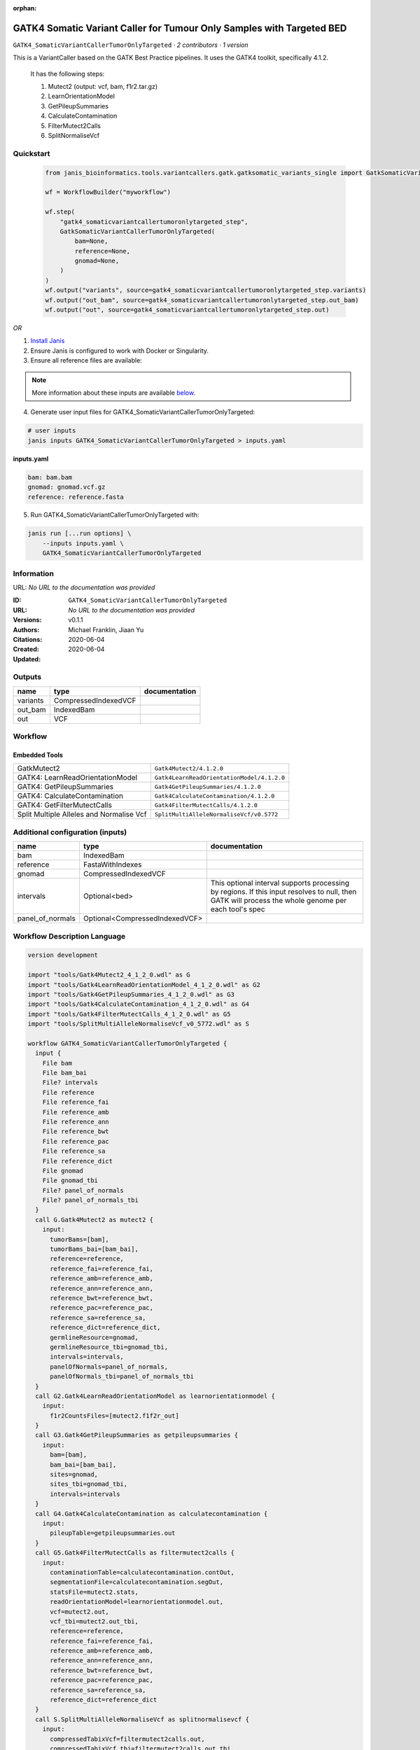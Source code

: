 :orphan:

GATK4 Somatic Variant Caller for Tumour Only Samples with Targeted BED
====================================================================================================================

``GATK4_SomaticVariantCallerTumorOnlyTargeted`` · *2 contributors · 1 version*

This is a VariantCaller based on the GATK Best Practice pipelines. It uses the GATK4 toolkit, specifically 4.1.2.

        It has the following steps:

        1. Mutect2 (output: vcf, bam, f1r2.tar.gz)
        2. LearnOrientationModel
        3. GetPileupSummaries
        4. CalculateContamination
        5. FilterMutect2Calls
        6. SplitNormaliseVcf


Quickstart
-----------

    .. code-block:: python

       from janis_bioinformatics.tools.variantcallers.gatk.gatksomatic_variants_single import GatkSomaticVariantCallerTumorOnlyTargeted

       wf = WorkflowBuilder("myworkflow")

       wf.step(
           "gatk4_somaticvariantcallertumoronlytargeted_step",
           GatkSomaticVariantCallerTumorOnlyTargeted(
               bam=None,
               reference=None,
               gnomad=None,
           )
       )
       wf.output("variants", source=gatk4_somaticvariantcallertumoronlytargeted_step.variants)
       wf.output("out_bam", source=gatk4_somaticvariantcallertumoronlytargeted_step.out_bam)
       wf.output("out", source=gatk4_somaticvariantcallertumoronlytargeted_step.out)
    

*OR*

1. `Install Janis </tutorials/tutorial0.html>`_

2. Ensure Janis is configured to work with Docker or Singularity.

3. Ensure all reference files are available:

.. note:: 

   More information about these inputs are available `below <#additional-configuration-inputs>`_.



4. Generate user input files for GATK4_SomaticVariantCallerTumorOnlyTargeted:

.. code-block:: bash

   # user inputs
   janis inputs GATK4_SomaticVariantCallerTumorOnlyTargeted > inputs.yaml



**inputs.yaml**

.. code-block:: yaml

       bam: bam.bam
       gnomad: gnomad.vcf.gz
       reference: reference.fasta




5. Run GATK4_SomaticVariantCallerTumorOnlyTargeted with:

.. code-block:: bash

   janis run [...run options] \
       --inputs inputs.yaml \
       GATK4_SomaticVariantCallerTumorOnlyTargeted





Information
------------

URL: *No URL to the documentation was provided*

:ID: ``GATK4_SomaticVariantCallerTumorOnlyTargeted``
:URL: *No URL to the documentation was provided*
:Versions: v0.1.1
:Authors: Michael Franklin, Jiaan Yu
:Citations: 
:Created: 2020-06-04
:Updated: 2020-06-04



Outputs
-----------

========  ====================  ===============
name      type                  documentation
========  ====================  ===============
variants  CompressedIndexedVCF
out_bam   IndexedBam
out       VCF
========  ====================  ===============


Workflow
--------

.. image:: GATK4_SomaticVariantCallerTumorOnlyTargeted_v0_1_1.dot.png

Embedded Tools
***************

========================================  ==========================================
GatkMutect2                               ``Gatk4Mutect2/4.1.2.0``
GATK4: LearnReadOrientationModel          ``Gatk4LearnReadOrientationModel/4.1.2.0``
GATK4: GetPileupSummaries                 ``Gatk4GetPileupSummaries/4.1.2.0``
GATK4: CalculateContamination             ``Gatk4CalculateContamination/4.1.2.0``
GATK4: GetFilterMutectCalls               ``Gatk4FilterMutectCalls/4.1.2.0``
Split Multiple Alleles and Normalise Vcf  ``SplitMultiAlleleNormaliseVcf/v0.5772``
========================================  ==========================================



Additional configuration (inputs)
---------------------------------

================  ==============================  ===================================================================================================================================================
name              type                            documentation
================  ==============================  ===================================================================================================================================================
bam               IndexedBam
reference         FastaWithIndexes
gnomad            CompressedIndexedVCF
intervals         Optional<bed>                   This optional interval supports processing by regions. If this input resolves to null, then GATK will process the whole genome per each tool's spec
panel_of_normals  Optional<CompressedIndexedVCF>
================  ==============================  ===================================================================================================================================================

Workflow Description Language
------------------------------

.. code-block:: text

   version development

   import "tools/Gatk4Mutect2_4_1_2_0.wdl" as G
   import "tools/Gatk4LearnReadOrientationModel_4_1_2_0.wdl" as G2
   import "tools/Gatk4GetPileupSummaries_4_1_2_0.wdl" as G3
   import "tools/Gatk4CalculateContamination_4_1_2_0.wdl" as G4
   import "tools/Gatk4FilterMutectCalls_4_1_2_0.wdl" as G5
   import "tools/SplitMultiAlleleNormaliseVcf_v0_5772.wdl" as S

   workflow GATK4_SomaticVariantCallerTumorOnlyTargeted {
     input {
       File bam
       File bam_bai
       File? intervals
       File reference
       File reference_fai
       File reference_amb
       File reference_ann
       File reference_bwt
       File reference_pac
       File reference_sa
       File reference_dict
       File gnomad
       File gnomad_tbi
       File? panel_of_normals
       File? panel_of_normals_tbi
     }
     call G.Gatk4Mutect2 as mutect2 {
       input:
         tumorBams=[bam],
         tumorBams_bai=[bam_bai],
         reference=reference,
         reference_fai=reference_fai,
         reference_amb=reference_amb,
         reference_ann=reference_ann,
         reference_bwt=reference_bwt,
         reference_pac=reference_pac,
         reference_sa=reference_sa,
         reference_dict=reference_dict,
         germlineResource=gnomad,
         germlineResource_tbi=gnomad_tbi,
         intervals=intervals,
         panelOfNormals=panel_of_normals,
         panelOfNormals_tbi=panel_of_normals_tbi
     }
     call G2.Gatk4LearnReadOrientationModel as learnorientationmodel {
       input:
         f1r2CountsFiles=[mutect2.f1f2r_out]
     }
     call G3.Gatk4GetPileupSummaries as getpileupsummaries {
       input:
         bam=[bam],
         bam_bai=[bam_bai],
         sites=gnomad,
         sites_tbi=gnomad_tbi,
         intervals=intervals
     }
     call G4.Gatk4CalculateContamination as calculatecontamination {
       input:
         pileupTable=getpileupsummaries.out
     }
     call G5.Gatk4FilterMutectCalls as filtermutect2calls {
       input:
         contaminationTable=calculatecontamination.contOut,
         segmentationFile=calculatecontamination.segOut,
         statsFile=mutect2.stats,
         readOrientationModel=learnorientationmodel.out,
         vcf=mutect2.out,
         vcf_tbi=mutect2.out_tbi,
         reference=reference,
         reference_fai=reference_fai,
         reference_amb=reference_amb,
         reference_ann=reference_ann,
         reference_bwt=reference_bwt,
         reference_pac=reference_pac,
         reference_sa=reference_sa,
         reference_dict=reference_dict
     }
     call S.SplitMultiAlleleNormaliseVcf as splitnormalisevcf {
       input:
         compressedTabixVcf=filtermutect2calls.out,
         compressedTabixVcf_tbi=filtermutect2calls.out_tbi,
         reference=reference,
         reference_fai=reference_fai,
         reference_amb=reference_amb,
         reference_ann=reference_ann,
         reference_bwt=reference_bwt,
         reference_pac=reference_pac,
         reference_sa=reference_sa,
         reference_dict=reference_dict
     }
     output {
       File variants = mutect2.out
       File variants_tbi = mutect2.out_tbi
       File out_bam = mutect2.bam
       File out_bam_bai = mutect2.bam_bai
       File out = splitnormalisevcf.out
     }
   }

Common Workflow Language
-------------------------

.. code-block:: text

   #!/usr/bin/env cwl-runner
   class: Workflow
   cwlVersion: v1.0
   label: GATK4 Somatic Variant Caller for Tumour Only Samples with Targeted BED
   doc: |-
     This is a VariantCaller based on the GATK Best Practice pipelines. It uses the GATK4 toolkit, specifically 4.1.2.

             It has the following steps:

             1. Mutect2 (output: vcf, bam, f1r2.tar.gz)
             2. LearnOrientationModel
             3. GetPileupSummaries
             4. CalculateContamination
             5. FilterMutect2Calls
             6. SplitNormaliseVcf

   requirements:
   - class: InlineJavascriptRequirement
   - class: StepInputExpressionRequirement
   - class: MultipleInputFeatureRequirement

   inputs:
   - id: bam
     type: File
     secondaryFiles:
     - .bai
   - id: intervals
     doc: |-
       This optional interval supports processing by regions. If this input resolves to null, then GATK will process the whole genome per each tool's spec
     type:
     - File
     - 'null'
   - id: reference
     type: File
     secondaryFiles:
     - .fai
     - .amb
     - .ann
     - .bwt
     - .pac
     - .sa
     - ^.dict
   - id: gnomad
     type: File
     secondaryFiles:
     - .tbi
   - id: panel_of_normals
     type:
     - File
     - 'null'
     secondaryFiles:
     - .tbi

   outputs:
   - id: variants
     type: File
     secondaryFiles:
     - .tbi
     outputSource: mutect2/out
   - id: out_bam
     type: File
     secondaryFiles:
     - .bai
     outputSource: mutect2/bam
   - id: out
     type: File
     outputSource: splitnormalisevcf/out

   steps:
   - id: mutect2
     label: GatkMutect2
     in:
     - id: tumorBams
       source:
       - bam
       linkMerge: merge_nested
     - id: reference
       source: reference
     - id: germlineResource
       source: gnomad
     - id: intervals
       source: intervals
     - id: panelOfNormals
       source: panel_of_normals
     run: tools/Gatk4Mutect2_4_1_2_0.cwl
     out:
     - id: out
     - id: stats
     - id: f1f2r_out
     - id: bam
   - id: learnorientationmodel
     label: 'GATK4: LearnReadOrientationModel'
     in:
     - id: f1r2CountsFiles
       source:
       - mutect2/f1f2r_out
       linkMerge: merge_nested
     run: tools/Gatk4LearnReadOrientationModel_4_1_2_0.cwl
     out:
     - id: out
   - id: getpileupsummaries
     label: 'GATK4: GetPileupSummaries'
     in:
     - id: bam
       source:
       - bam
       linkMerge: merge_nested
     - id: sites
       source: gnomad
     - id: intervals
       source: intervals
     run: tools/Gatk4GetPileupSummaries_4_1_2_0.cwl
     out:
     - id: out
   - id: calculatecontamination
     label: 'GATK4: CalculateContamination'
     in:
     - id: pileupTable
       source: getpileupsummaries/out
     run: tools/Gatk4CalculateContamination_4_1_2_0.cwl
     out:
     - id: contOut
     - id: segOut
   - id: filtermutect2calls
     label: 'GATK4: GetFilterMutectCalls'
     in:
     - id: contaminationTable
       source: calculatecontamination/contOut
     - id: segmentationFile
       source: calculatecontamination/segOut
     - id: statsFile
       source: mutect2/stats
     - id: readOrientationModel
       source: learnorientationmodel/out
     - id: vcf
       source: mutect2/out
     - id: reference
       source: reference
     run: tools/Gatk4FilterMutectCalls_4_1_2_0.cwl
     out:
     - id: out
   - id: splitnormalisevcf
     label: Split Multiple Alleles and Normalise Vcf
     in:
     - id: compressedTabixVcf
       source: filtermutect2calls/out
     - id: reference
       source: reference
     run: tools/SplitMultiAlleleNormaliseVcf_v0_5772.cwl
     out:
     - id: out
   id: GATK4_SomaticVariantCallerTumorOnlyTargeted

